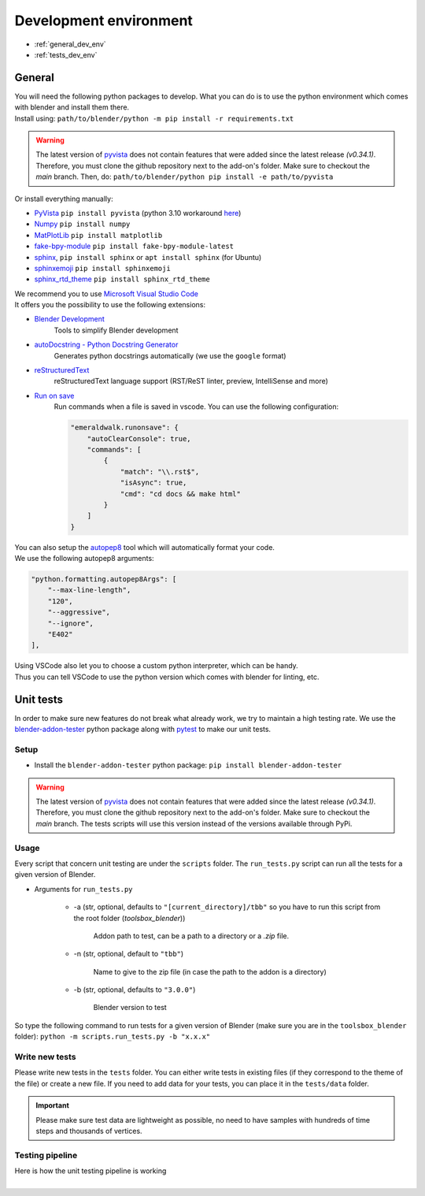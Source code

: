 .. _development_environment:

Development environment
=======================

* :ref:`general_dev_env`
* :ref:`tests_dev_env`

.. _general_dev_env:

General
#######

| You will need the following python packages to develop.
  What you can do is to use the python environment which comes with blender and install them there.

| Install using: ``path/to/blender/python -m pip install -r requirements.txt``

.. warning::

    The latest version of `pyvista <https://github.com/pyvista/pyvista>`__ does not contain features that were added since the latest release `(v0.34.1)`.
    Therefore, you must clone the github repository next to the add-on's folder. Make sure to checkout the `main` branch.
    Then, do: ``path/to/blender/python pip install -e path/to/pyvista``

| Or install everything manually:

* `PyVista <https://docs.pyvista.org/#>`__ ``pip install pyvista`` (python 3.10 workaround `here <https://github.com/pyvista/pyvista/discussions/2064>`__)
* `Numpy <https://numpy.org/doc/stable/#>`__ ``pip install numpy``
* `MatPlotLib <https://matplotlib.org/>`__ ``pip install matplotlib``
* `fake-bpy-module <https://pypi.org/project/fake-bpy-module-latest/>`_ ``pip install fake-bpy-module-latest``
* `sphinx <https://pypi.org/project/Sphinx/>`__, ``pip install sphinx`` or ``apt install sphinx`` (for Ubuntu)
* `sphinxemoji <https://pypi.org/project/sphinxemoji/>`__ ``pip install sphinxemoji``
* `sphinx_rtd_theme <https://pypi.org/project/sphinx-rtd-theme/>`__ ``pip install sphinx_rtd_theme``


| We recommend you to use `Microsoft Visual Studio Code <https://code.visualstudio.com/>`__
| It offers you the possibility to use the following extensions:

* `Blender Development <https://marketplace.visualstudio.com/items?itemName=JacquesLucke.blender-development>`__
    | Tools to simplify Blender development
* `autoDocstring - Python Docstring Generator <https://marketplace.visualstudio.com/items?itemName=njpwerner.autodocstring>`__
    | Generates python docstrings automatically (we use the ``google`` format)
* `reStructuredText <https://marketplace.visualstudio.com/items?itemName=lextudio.restructuredtext>`__
    | reStructuredText language support (RST/ReST linter, preview, IntelliSense and more)
* `Run on save <https://marketplace.visualstudio.com/items?itemName=emeraldwalk.RunOnSave>`__
    | Run commands when a file is saved in vscode. You can use the following configuration:
    
    .. code-block:: json

        "emeraldwalk.runonsave": {
            "autoClearConsole": true,
            "commands": [
                {
                    "match": "\\.rst$",
                    "isAsync": true,
                    "cmd": "cd docs && make html"
                }
            ]
        }

| You can also setup the `autopep8 <https://code.visualstudio.com/docs/python/editing#_formatting>`__ tool which will automatically format your code.
| We use the following autopep8 arguments:

.. code-block:: json

    "python.formatting.autopep8Args": [
        "--max-line-length",
        "120",
        "--aggressive",
        "--ignore",
        "E402"
    ],

| Using VSCode also let you to choose a custom python interpreter, which can be handy.
| Thus you can tell VSCode to use the python version which comes with blender for linting, etc.

.. _tests_dev_env:

Unit tests
##########

| In order to make sure new features do not break what already work, we try to maintain a high testing rate.
  We use the `blender-addon-tester <https://github.com/nangtani/blender-addon-tester>`__ python package along with `pytest <https://docs.pytest.org/en/7.1.x/>`__ to make our unit tests.

Setup
-----

* Install the ``blender-addon-tester`` python package: ``pip install blender-addon-tester``

.. warning::

    The latest version of `pyvista <https://github.com/pyvista/pyvista>`__ does not contain features that were added since the latest release `(v0.34.1)`.
    Therefore, you must clone the github repository next to the add-on's folder. Make sure to checkout the `main` branch.
    The tests scripts will use this version instead of the versions available through PyPi.

Usage
-----

| Every script that concern unit testing are under the ``scripts`` folder.
  The ``run_tests.py`` script can run all the tests for a given version of Blender.

* Arguments for ``run_tests.py``

    * -a (str, optional, defaults to ``"[current_directory]/tbb"`` so you have to run this script from the root folder (`toolsbox_blender`))
  
        | Addon path to test, can be a path to a directory or a `.zip` file.

    * -n (str, optional, default to ``"tbb"``)

        | Name to give to the zip file (in case the path to the addon is a directory)

    * -b (str, optional, defaults to ``"3.0.0"``)

        | Blender version to test

| So type the following command to run tests for a given version of Blender (make sure you are in the ``toolsbox_blender`` folder): ``python -m scripts.run_tests.py -b "x.x.x"``


Write new tests
---------------

| Please write new tests in the ``tests`` folder.
  You can either write tests in existing files (if they correspond to the theme of the file) or create a new file.
  If you need to add data for your tests, you can place it in the ``tests/data`` folder.

.. important::

    Please make sure test data are lightweight as possible, no need to have samples with hundreds of time steps and thousands of vertices.


Testing pipeline
----------------

| Here is how the unit testing pipeline is working

.. image:: /images/unit_testing.svg
    :width: 80%
    :alt: Unit testing pipeline
    :align: center
    :class: rounded-corners

|